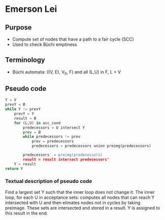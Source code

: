 * Emerson Lei

** Purpose
- Compute set of nodes that have a path to a fair cycle (SCC)
- Used to check Büchi emptiness 
 
** Terminology
- Büchi automata: ((V, E), V_0, F) and all (L,U) in F, L = V

** Pseudo code
#+BEGIN_SRC python
Y = V
prevY = Ø
while Y != prevY
	prevY = Y
	result = Ø
	for (L,U) in acc_cond
		predecessors = U intersect Y	
		prev = Ø
		while predecessors != prev 
			prev = predecessors
			predecessors = predecessors union preimg(predecessors)
	
		predecessors' = preimg(predecessors)
		result = result intersect predecessors'	
	Y = result
return Y
#+END_SRC

*** Textual description of pseudo code
Find a largest set Y such that the inner loop does not change it. The inner loop, for each U in acceptance sets: computes all nodes that can reach Y intersected with U and then elimates nodes not in cycles by taking preimage. These sets are intersected and stored in a result. Y is assigned to this result in the end.

